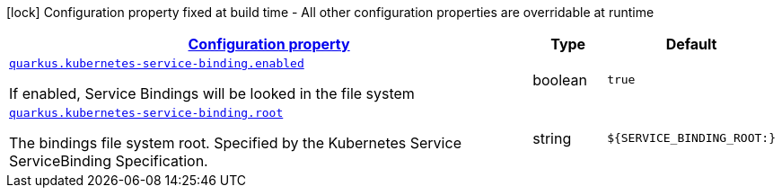 [.configuration-legend]
icon:lock[title=Fixed at build time] Configuration property fixed at build time - All other configuration properties are overridable at runtime
[.configuration-reference, cols="80,.^10,.^10"]
|===

h|[[quarkus-kubernetes-service-binding-kubernetes-service-binding-config_configuration]]link:#quarkus-kubernetes-service-binding-kubernetes-service-binding-config_configuration[Configuration property]

h|Type
h|Default

a| [[quarkus-kubernetes-service-binding-kubernetes-service-binding-config_quarkus.kubernetes-service-binding.enabled]]`link:#quarkus-kubernetes-service-binding-kubernetes-service-binding-config_quarkus.kubernetes-service-binding.enabled[quarkus.kubernetes-service-binding.enabled]`

[.description]
--
If enabled, Service Bindings will be looked in the file system
--|boolean 
|`true`


a| [[quarkus-kubernetes-service-binding-kubernetes-service-binding-config_quarkus.kubernetes-service-binding.root]]`link:#quarkus-kubernetes-service-binding-kubernetes-service-binding-config_quarkus.kubernetes-service-binding.root[quarkus.kubernetes-service-binding.root]`

[.description]
--
The bindings file system root. Specified by the Kubernetes Service ServiceBinding Specification.
--|string 
|`${SERVICE_BINDING_ROOT:}`

|===